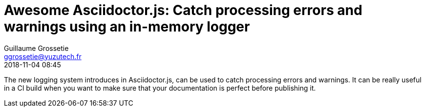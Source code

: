 = Awesome Asciidoctor.js: Catch processing errors and warnings using an in-memory logger
Guillaume Grossetie <ggrossetie@yuzutech.fr>
:revdate: 2018-11-04 08:45

:description: Since Asciidoctor.js 1.5.7, all warning and error messages are now routed through a logger. \
With this new feature, we will see how to catch processing errors and warnings using the built-in in-memory logger.
:page-tags: Asciidoctor.js, Logger
:page-image: pipeline.jpg

:source-highlighter: highlight.js
:icons: font

The new logging system introduces in Asciidoctor.js, can be used to catch processing errors and warnings.
It can be really useful in a CI build when you want to make sure that your documentation is perfect before publishing it.


```js

```


